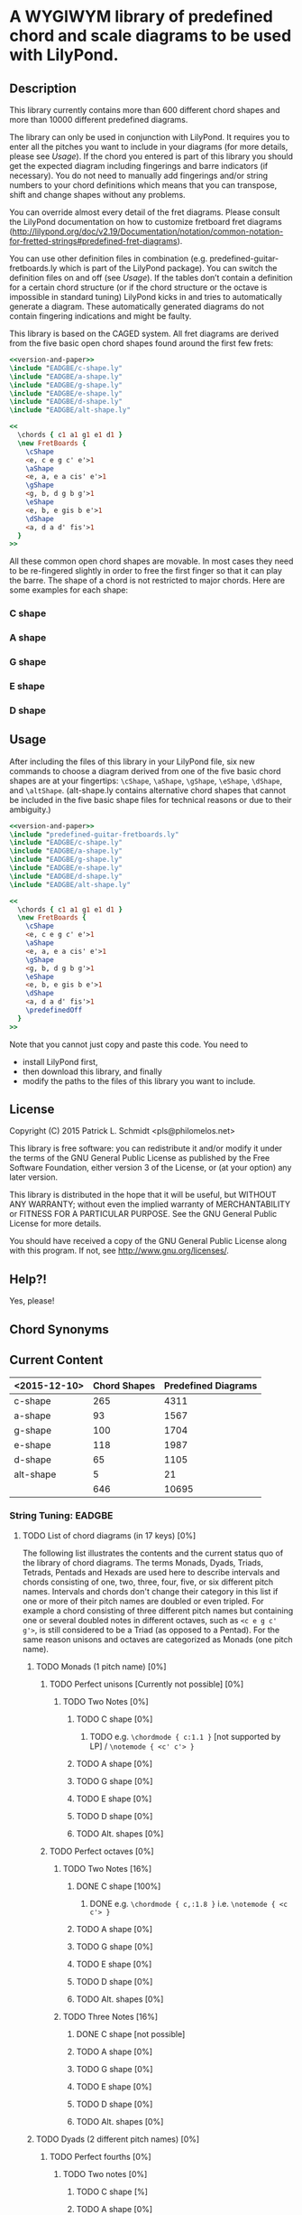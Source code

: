 * A WYGIWYM library of predefined chord and scale diagrams to be used with LilyPond.

** Description
This library currently contains more than 600 different chord shapes and more than 10000 different predefined diagrams.

The library can only be used in conjunction with LilyPond. It requires you to enter all the pitches you want to include in your diagrams (for more details, please see [[*Usage][Usage]]).  If the chord you entered is part of this library you should get the expected diagram including fingerings and barre indicators (if necessary).  You do not need to manually add fingerings and/or string numbers to your chord definitions which means that you can transpose, shift and change shapes without any problems.

You can override almost every detail of the fret diagrams. Please consult the LilyPond documentation on how to customize fretboard fret diagrams (http://lilypond.org/doc/v2.19/Documentation/notation/common-notation-for-fretted-strings#predefined-fret-diagrams).

You can use other definition files in combination (e.g. predefined-guitar-fretboards.ly which is part of the LilyPond package). You can switch the definition files on and off (see  [[*Usage][Usage]]).  If the tables don’t contain a definition for a certain chord structure (or if the chord structure or the octave is impossible in standard tuning) LilyPond kicks in and tries to automatically generate a diagram.  These automatically generated diagrams do not contain fingering indications and might be faulty.

This library is based on the CAGED system.  All fret diagrams are derived from the five basic open chord shapes found around the first few frets:

#+name: version-and-paper()
#+begin_src org :exports none
  \version "2.18.2"
%  #(set-global-staff-size 20)
  \paper{
    indent=0\mm
    line-width=120\mm
    oddFooterMarkup=##f
    oddHeaderMarkup=##f
    bookTitleMarkup=##f
    scoreTitleMarkup=##f
  }
#+end_src

#+ATTR_LaTeX: width=12cm
#+begin_src lilypond :file open-chord-shapes.eps :noweb yes
<<version-and-paper>>
\include "EADGBE/c-shape.ly"
\include "EADGBE/a-shape.ly"
\include "EADGBE/g-shape.ly"
\include "EADGBE/e-shape.ly"
\include "EADGBE/d-shape.ly"
\include "EADGBE/alt-shape.ly"

<<
  \chords { c1 a1 g1 e1 d1 }
  \new FretBoards {
    \cShape
    <e, c e g c' e'>1
    \aShape
    <e, a, e a cis' e'>1
    \gShape
    <g, b, d g b g'>1
    \eShape
    <e, b, e gis b e'>1
    \dShape
    <a, d a d' fis'>1
  }
>>
#+end_src

#+RESULTS:
[[file:open-chord-shapes.eps]]

All these common open chord shapes are movable.  In most cases they need to be re-fingered slightly in order to free the first finger so that it can play the barre.  The shape of a chord is not restricted to major chords. Here are some examples for each shape:

*** C shape
*** A shape
*** G shape
*** E shape
*** D shape

** Usage
After including the files of this library in your LilyPond file, six new commands to choose a diagram derived from one of the five basic chord shapes are at your fingertips: =\cShape=, =\aShape=, =\gShape=, =\eShape=, =\dShape=, and =\altShape=.  (alt-shape.ly contains alternative chord shapes that cannot be included in the five basic shape files for technical reasons or due to their ambiguity.)

#+ATTR_LaTeX: width=12cm
#+begin_src lilypond :file usage.eps :noweb yes
<<version-and-paper>>
\include "predefined-guitar-fretboards.ly"
\include "EADGBE/c-shape.ly"
\include "EADGBE/a-shape.ly"
\include "EADGBE/g-shape.ly"
\include "EADGBE/e-shape.ly"
\include "EADGBE/d-shape.ly"
\include "EADGBE/alt-shape.ly"

<<
  \chords { c1 a1 g1 e1 d1 }
  \new FretBoards {
    \cShape
    <e, c e g c' e'>1
    \aShape
    <e, a, e a cis' e'>1
    \gShape
    <g, b, d g b g'>1
    \eShape
    <e, b, e gis b e'>1
    \dShape
    <a, d a d' fis'>1
    \predefinedOff
  }
>>
#+end_src

Note that you cannot just copy and paste this code. You need to
+ install LilyPond first,
+ then download this library, and finally
+ modify the paths to the files of this library you want to include.

** License
Copyright (C) 2015  Patrick L. Schmidt <pls@philomelos.net>

This library is free software: you can redistribute it and/or modify
it under the terms of the GNU General Public License as published by
the Free Software Foundation, either version 3 of the License, or
(at your option) any later version.

This library is distributed in the hope that it will be useful,
but WITHOUT ANY WARRANTY; without even the implied warranty of
MERCHANTABILITY or FITNESS FOR A PARTICULAR PURPOSE.  See the
GNU General Public License for more details.

You should have received a copy of the GNU General Public License
along with this program.  If not, see <http://www.gnu.org/licenses/>.

** Help?!
Yes, please!

** Chord Synonyms
** Current Content

| <2015-12-10> | Chord Shapes | Predefined Diagrams |
|--------------+--------------+---------------------|
| c-shape      |          265 |                4311 |
| a-shape      |           93 |                1567 |
| g-shape      |          100 |                1704 |
| e-shape      |          118 |                1987 |
| d-shape      |           65 |                1105 |
| alt-shape    |            5 |                  21 |
|--------------+--------------+---------------------|
|              |          646 |               10695 |
#+TBLFM: @8$2=vsum(@2..7)::@8$3=vsum(@2..7)
*** String Tuning: EADGBE
**** TODO List of chord diagrams (in 17 keys)  [0%]
     The following list illustrates the contents and the current status quo of the library of chord diagrams.  The terms Monads, Dyads, Triads, Tetrads, Pentads and Hexads are used here to describe intervals and chords consisting of one, two, three, four, five, or six different pitch names.  Intervals and chords don't change their category in this list if one or more of their pitch names are doubled or even tripled.  For example a chord consisting of three different pitch names but containing one or several doubled notes in different octaves, such as =<c e g c' g'>=, is still considered to be a Triad (as opposed to a Pentad).  For the same reason unisons and octaves are categorized as Monads (one pitch name).
***** TODO Monads (1 pitch name) [0%]
****** TODO Perfect unisons [Currently not possible] [0%]
******* TODO Two Notes [0%]
******** TODO C shape [0%]
********* TODO e.g. =\chordmode { c:1.1 }= [not supported by LP] / =\notemode { <c' c'> }=
******** TODO A shape [0%]
******** TODO G shape [0%]
******** TODO E shape [0%]
******** TODO D shape [0%]
******** TODO Alt. shapes [0%]
****** TODO Perfect octaves [0%]
******* TODO Two Notes [16%]
******** DONE C shape [100%]
********* DONE e.g. =\chordmode { c,:1.8 }= i.e. =\notemode { <c c'> }=
******** TODO A shape [0%]
******** TODO G shape [0%]
******** TODO E shape [0%]
******** TODO D shape [0%]
******** TODO Alt. shapes [0%]
******* TODO Three Notes [16%]
******** DONE C shape [not possible]
******** TODO A shape [0%]
******** TODO G shape [0%]
******** TODO E shape [0%]
******** TODO D shape [0%]
******** TODO Alt. shapes [0%]
***** TODO Dyads (2 different pitch names) [0%]
****** TODO Perfect fourths [0%]
******* TODO Two notes [0%]
******** TODO C shape [%]
******** TODO A shape [0%]
******** TODO G shape [0%]
******** TODO E shape [0%]
******** TODO D shape [0%]
******** TODO Alt. shapes [0%]
******* TODO Three notes [0%]
******** TODO C shape [%]
******** TODO A shape [0%]
******** TODO G shape [0%]
******** TODO E shape [0%]
******** TODO D shape [0%]
******** TODO Alt. shapes [0%]
****** TODO Perfect fifths (Power chords / Fifth chords) [20%]
******* DONE Two notes [83%]
******** DONE C shape [50%]
********* DONE e.g. =\chordmode { c:1.5 }= / =\notemode { <c' g'> }=
********* TODO e.g. =\chordmode { c,:1.5 }= / =\notemode { <c g> }=
******** DONE A shape [0%]
******** DONE G shape [0%]
******** DONE E shape [0%]
******** DONE D shape [0%]
******** TODO Alt. shapes [0%]
******* TODO Three notes [83%]
******** DONE C shape [0%]
********* TODO e.g. =\chordmode { c,:1.5.8 }= / =\notemode { <c g c'> }=
******** DONE A shape [0%]
******** DONE G shape [0%]
******** DONE E shape [0%]
******** DONE D shape [0%]
******** TODO Alt. shapes [0%]
******* TODO Four notes [0%]
******** TODO C shape
********** TODO =\chordmode { c,:1.5.8.12 }= / =\notemode { <c g c' g'> }=
   Shape shifting not possible.
******** TODO A shape
******** TODO G shape
******** TODO E shape
******** TODO D shape
******** TODO Alt. shapes
******* TODO Five notes [0%]
******** TODO C shape
********** TODO e.g. =\chordmode { c,,:5.8.12.15.19 }= / =\notemode { <g, c g c' g'> }=
   Shape shifting not possible
******** TODO A shape
******** TODO G shape
******** TODO E shape
******** TODO D shape
******** TODO Alt. shapes
******* TODO Six notes [16%]
******** DONE C shape (not possible)
******** TODO A shape
******** TODO G shape
******** TODO E shape
******** TODO D shape
******** TODO Alt. shapes
***** TODO Triads (3 different pitch names) [7%]
****** TODO Major triads [0%]
******* TODO Root position [0%]
******** TODO Three notes [0%]
********* TODO 5th on top [16%]
********** DONE C shape [100%]
*********** DONE e.g. =\chordmode { c,:1.3.5 }= i.e. =\notemode { <c e g> }=
********** TODO A shape [0%]
********** TODO G shape [0%]
********** TODO E shape [0%]
********** TODO D shape [0%]
********** TODO Alt. shapes [0%]
********* TODO 3rd on top [16%]
********** DONE C shape [100%]
*********** DONE e.g. =\chordmode { c,:1.5.10 }= i.e. =\notemode { <c g e'> }=
********** TODO A shape [0%]
********** TODO G shape [0%]
********** TODO E shape [0%]
********** TODO D shape [0%]
********** TODO Alt. shapes [0%]
******** TODO Four notes [0%]
********* TODO 8th on top [16%]
********** DONE C shape [100%]
*********** DONE e.g. =\chordmode { c,:1.3.5.8 }= i.e. =\notemode { <c e g c'> }=
********** TODO A shape [0%]
********** TODO G shape [0%]
********** TODO E shape [0%]
********** TODO D shape [0%]
********** TODO Alt. shapes [0%]
********* TODO 3rd on top [16%]
********** DONE C shape [100%]
*********** DONE e.g. =\chordmode { c,:1.5.8.10 }= i.e. =\notemode { <c g c' e'> }=
********** TODO A shape [0%]
********** TODO G shape [0%]
********** TODO E shape [0%]
********** TODO D shape [0%]
********** TODO Alt. shapes [0%]
********* TODO 5th on top [0%]
*********** TODO e.g. =\chordmode { c,:1.3.5.12 }= i.e. =\notemode { <c e g g'> }=
********** TODO C shape [0%]
********** TODO A shape [0%]
********** TODO G shape [0%]
********** TODO E shape [0%]
********** TODO D shape [0%]
********** TODO Alt. shapes [0%]
******** TODO Five notes [0%]
********* TODO 3rd on top [16%]
********** DONE C shape [100%]
*********** DONE e.g. =\chordmode { c,:1.3.5.8.10 }= i.e. =\notemode { <c e g c' e'> }=
********** TODO A shape [0%]
********** TODO G shape [0%]
********** TODO E shape [0%]
********** TODO D shape [0%]
********** TODO Alt. shapes [0%]
********* TODO 5th on top [16%]
********** DONE C shape [100%]
*********** DONE =\chordmode { c,:1.3.5.8.12 }= i.e. =\notemode { <c e g c' g'> }=
   Shape shifting not possible.
********** TODO A shape [0%]
********** TODO G shape [0%]
********** TODO E shape [0%]
********** TODO D shape [0%]
********** TODO Alt. shapes [0%]
********* TODO 8th on top [16%]
********** DONE C shape [not possible]
********** TODO A shape [0%]
********** TODO G shape [0%]
********** TODO E shape [0%]
********** TODO D shape [0%]
********** TODO Alt. shapes [0%]
******** TODO Six notes [0%]
********* TODO 8th on top [16%]
********** DONE C shape [not possible]
********** TODO A shape [0%]
********** TODO G shape [0%]
********** TODO E shape [0%]
********** TODO D shape [0%]
********** TODO Alt. shapes [0%]
********* TODO 3rd on top [16%]
********** DONE C shape [not possible]
********** TODO A shape [0%]
********** TODO G shape [0%]
********** TODO E shape [0%]
********** TODO D shape [0%]
********** TODO Alt. shapes [0%]
********* TODO 5th on top [16%]
********** DONE C shape [not possible]
********** TODO A shape [0%]
********** TODO G shape [0%]
********** TODO E shape [0%]
********** TODO D shape [0%]
********** TODO Alt. shapes [0%]
******* TODO First inversion [0%]
******** TODO Three notes [0%]
********* TODO 1st on top [16%]
********** DONE C shape [100%]
*********** DONE =\chordmode { c,:3.5+.8^1 }= i.e. =\notemode { <e gis c'> }=
********** TODO A shape [0%]
********** TODO G shape [0%]
********** TODO E shape [0%]
********** TODO D shape [0%]
********** TODO Alt. shapes [0%]
********* TODO 5th on top [16%]
********** DONE C shape [100%]
*********** DONE e.g. =\chordmode { c,:3.8.12^1 }= i.e. =\notemode { <e c' g'> }=
*********** DONE e.g. =\chordmode { c,,:3.8.12^1 }= i.e. =\notemode { <e, c g> }=
********** TODO A shape [0%]
********** TODO G shape [0%]
********** TODO E shape [0%]
********** TODO D shape [0%]
********** TODO Alt. shapes [0%]
******** TODO Four notes [0%]
********* TODO 1st/8th on top [16%]
********** DONE C shape [not possible]
********** TODO A shape [0%]
********** TODO G shape [0%]
********** TODO E shape [0%]
********** TODO D shape [0%]
********** TODO Alt. shapes [0%]
********* TODO 3rd on top [16%]
********** DONE C shape [100%]
*********** DONE =\chordmode { c,:3.5.8.10^1 }= i.e. =\notemode { <e g c' e'> }=
********** TODO A shape [0%]
********** TODO G shape [0%]
********** TODO E shape [0%]
********** TODO D shape [0%]
********** TODO Alt. shapes [0%]
********* TODO 5th on top [16%]
********** DONE C shape [100%]
*********** DONE =\chordmode { c,:3.5.8.12^1 }= i.e. =\notemode { <e g c' g'> }=
*********** DONE =\chordmode { c,,:3.8.10.12^1 }= i.e. =\notemode { <e, c e g> }=
********** TODO A shape [0%]
********** TODO G shape [0%]
********** TODO E shape [0%]
********** TODO D shape [0%]
********** TODO Alt. shapes [0%]
******** TODO Five notes [0%]
********* TODO 1st/8th on top [16%]
********** DONE C shape [100%]
*********** DONE e.g. =\chordmode { c,,:3.8.10.12.15^1 }= i.e. =\notemode { <e c e g c'> }=
********** TODO A shape [0%]
********** TODO G shape [0%]
********** TODO E shape [0%]
********** TODO D shape [0%]
********** TODO Alt. shapes [0%]
********* TODO 3rd on top [16%]
********** DONE C shape [not possible]
********** TODO A shape [0%]
********** TODO G shape [0%]
********** TODO E shape [0%]
********** TODO D shape [0%]
********** TODO Alt. shapes [0%]
********* TODO 5th on top [16%]
********** DONE C shape [not possible]
********** TODO A shape [0%]
********** TODO G shape [0%]
********** TODO E shape [0%]
********** TODO D shape [0%]
********** TODO Alt. shapes [0%]
******** TODO Six notes [0%]
********* TODO 1st/8th on top [16%]
********** DONE C shape [not possible]
********** TODO A shape [0%]
********** TODO G shape [0%]
********** TODO E shape [0%]
********** TODO D shape [0%]
********** TODO Alt. shapes [0%]
********* TODO 3rd on top [16%]
********** DONE C shape [100%]
*********** DONE =\chordmode { c,,:3.8.10.12.15.17^1 }= i.e. =\notemode { <e, c e g c' e'> }=
   Shape shifting not possible.
********** TODO A shape [0%]
********** TODO G shape [0%]
********** TODO E shape [0%]
********** TODO D shape [0%]
********** TODO Alt. shapes [0%]
********* TODO 5th on top [16%]
********** DONE C shape [100%]
*********** DONE e.g. =\chordmode { c,,:3.8.10.12.15.19^1 }= i.e. =\notemode { <e, c e g c' g'> }=
   Shape shifting not possible.
********** TODO A shape [0%]
********** TODO G shape [0%]
********** TODO E shape [0%]
********** TODO D shape [0%]
********** TODO Alt. shapes [0%]
******* TODO Second inversion [0%]
******** TODO Three notes [0%]
********* TODO 1st/8th on top [16%]
********** DONE C shape [100%]
*********** DONE e.g. =\chordmode { c,,:5.10.15^1.3 }= i.e. =\notemode { <g e c'> }=
********** TODO A shape [0%]
********** TODO G shape [0%]
********** TODO E shape [0%]
********** TODO D shape [0%]
********** TODO Alt. shapes [0%]
********* TODO 3rd on top [16%]
********** DONE C shape [100%]
*********** DONE e.g. =\chordmode { c,:5.8.10^1.3 }= i.e. =\notemode { <g c' e'> }=
*********** DONE e.g. =\chordmode { c,,:5.8.10^1.3 }= i.e. =\notemode { <e, c g> }=
********** TODO A shape [0%]
********** TODO G shape [0%]
********** TODO E shape [0%]
********** TODO D shape [0%]
********** TODO Alt. shapes [0%]
******** TODO Four notes [0%]
********* TODO 1st/8th on top [16%]
********** DONE C shape [100%]
*********** DONE e.g. =\chordmode { c,,:5.10.12.15^1.3 }= i.e. =\notemode { <g, e g c'> }=
********** TODO A shape [0%]
********** TODO G shape [0%]
********** TODO E shape [0%]
********** TODO D shape [0%]
********** TODO Alt. shapes [0%]
********* TODO 3rd on top [16%]
********** DONE C shape [100%]
*********** DONE e.g. =\chordmode { c,,:5.12.15.17^1.3 }= i.e. =\notemode { <g, g c' e'> }=
********** TODO A shape [0%]
********** TODO G shape [0%]
********** TODO E shape [0%]
********** TODO D shape [0%]
********** TODO Alt. shapes [0%]
********* TODO 5th on top [0%]
********** TODO C shape [100%]
*********** DONE e.g. =\chordmode { c,,:5.8.10.12^1.3 }= i.e. =\notemode { <g, c e g> }=
********** TODO A shape [0%]
********** TODO G shape [0%]
********** TODO E shape [0%]
********** TODO D shape [0%]
********** TODO Alt. shapes [0%]
******** TODO Five notes [33%]
********* DONE 1st/8th on top [16%]
********** DONE C shape [100%]
*********** DONE =\chordmode { c,,:5.8.10.12.15^1.3 }= i.e. =\notemode { <g, c e g c'> }=
   Shape shifting not possible.
********** TODO A shape [0%]
********** TODO G shape [0%]
********** TODO E shape [0%]
********** TODO D shape [0%]
********** TODO Alt. shapes [0%]
********* TODO 3rd on top [0%]
********** TODO C shape [0%]
   <g, e g c' e'>
   Shape shifting not possible.
********** TODO A shape [0%]
********** TODO G shape [0%]
********** TODO E shape [0%]
********** TODO D shape [0%]
********** TODO Alt. shapes [0%]
********* TODO 5th on top [0%]
********** TODO C shape [0%]
   <g, e g c' g'>
   Shape shifting not possible.
********** TODO A shape [0%]
********** TODO G shape [0%]
********** TODO E shape [0%]
********** TODO D shape [0%]
********** TODO Alt. shapes [0%]
******** TODO Six notes [0%]
********* TODO 1st/8th on top [16%]
********** DONE C shape [not possible]
********** TODO A shape [0%]
********** TODO G shape [0%]
********** TODO E shape [0%]
********** TODO D shape [0%]
********** TODO Alt. shapes [0%]
********* TODO 3rd on top [16%]
********** DONE C shape [100%]
*********** DONE =\chordmode { c,,:5.8.10.12.15.17^1.3 }= i.e. =\notemode { <g, c e g c' e'> }=
   Shape shifting not possi
   Shape shifting not possible.
********** TODO A shape [0%]
********** TODO G shape [0%]
********** TODO E shape [0%]
********** TODO D shape [0%]
********** TODO Alt. shapes [0%]
********* TODO 5th on top [16%]
********** DONE C shape [100%]
*********** DONE =\chordmode { c,,:5.8.10.12.15.19^1.3 }= i.e. =\notemode { <g, c e g c' g'> }=
   Shape shifting not possible.
********** TODO A shape [0%]
********** TODO G shape [0%]
********** TODO E shape [0%]
********** TODO D shape [0%]
********** TODO Alt. shapes [0%]
****** TODO Augmented triads [0%]
******* TODO Root position [0%]
******** TODO Three notes [0%]
********* TODO 5th on top [16%]
********** DONE C shape [100%]
*********** DONE e.g. =\chordmode { c,:1.3.5+ }= i.e. =\notemode { <c e gis> }=
********** TODO A shape [0%]
********** TODO G shape [0%]
********** TODO E shape [0%]
********** TODO D shape [0%]
********** TODO Alt. shapes [0%]
********* TODO 3rd on top [16%]
********** DONE C shape [100%]
*********** DONE e.g. =\chordmode { c,:1.5+.10 }= i.e. =\notemode { <c gis e'> }=
********** TODO A shape [0%]
********** TODO G shape [0%]
********** TODO E shape [0%]
********** TODO D shape [0%]
********** TODO Alt. shapes [0%]
******** TODO Four notes [0%]
********* TODO 8th on top [16%]
********** DONE C shape [100%]
*********** DONE e.g. =\chordmode { c,:1.3.5+.8 }= i.e. =\notemode { <c e gis c'> }=
********** TODO A shape [0%]
********** TODO G shape [0%]
********** TODO E shape [0%]
********** TODO D shape [0%]
********** TODO Alt. shapes [0%]
********* TODO 3rd on top [16%]
********** DONE C shape [100%]
*********** DONE e.g. =\chordmode { c,:1.5+.10 }= i.e. =\notemode { <c gis e'> }=
   Shape shifting not possible.
********** TODO A shape [0%]
********** TODO G shape [0%]
********** TODO E shape [0%]
********** TODO D shape [0%]
********** TODO Alt. shapes [0%]
********* TODO 5th on top [16%]
********** DONE C shape [not possible]
********** TODO A shape [0%]
********** TODO G shape [0%]
********** TODO E shape [0%]
********** TODO D shape [0%]
********** TODO Alt. shapes [0%]
******** TODO Five notes [0%]
********* TODO 3rd on top [0%]
********** TODO C shape [100%]
*********** DONE e.g. =\chordmode { c,:1.3.5+.8.10 }= i.e. =\notemode { <c e gis c' e'> }=
   Shape shifting not possible
********** TODO A shape [0%]
********** TODO G shape [0%]
********** TODO E shape [0%]
********** TODO D shape [0%]
********** TODO Alt. shapes [0%]
********* TODO 5th on top [16%]
********** DONE C shape [100%]
*********** DONE e.g. =\chordmode { c,:1.3.5+.8.12+ }= i.e. =\notemode { <c e gis c' gis'> }=
********** TODO A shape [0%]
********** TODO G shape [0%]
********** TODO E shape [0%]
********** TODO D shape [0%]
********** TODO Alt. shapes [0%]
********* TODO 8th on top [16%]
********** DONE C shape [not possible]
********** TODO A shape [0%]
********** TODO G shape [0%]
********** TODO E shape [0%]
********** TODO D shape [0%]
********** TODO Alt. shapes [0%]
******** TODO Six notes [0%]
********* TODO 8th on top [16%]
********** DONE C shape [not possible]
********** TODO A shape [0%]
********** TODO G shape [0%]
********** TODO E shape [0%]
********** TODO D shape [0%]
********** TODO Alt. shapes [0%]
********* TODO 3rd on top [16%]
********** DONE C shape [not possible]
********** TODO A shape [0%]
********** TODO G shape [0%]
********** TODO E shape [0%]
********** TODO D shape [0%]
********** TODO Alt. shapes [0%]
********* TODO 5th on top [16%]
********** DONE C shape [not possible]
********** TODO A shape [0%]
********** TODO G shape [0%]
********** TODO E shape [0%]
********** TODO D shape [0%]
********** TODO Alt. shapes [0%]
******* TODO First inversion [0%]
******** TODO Three notes [0%]
********* TODO 1st on top [16%]
********** DONE C shape [100%]
*********** DONE e.g. =\chordmode { c,:3.5+.8^1 }= i.e. =\notemode { <e gis c'> }=
********** TODO A shape [0%]
********** TODO G shape [0%]
********** TODO E shape [0%]
********** TODO D shape [0%]
********** TODO Alt. shapes [0%]
********* TODO 5th on top [16%]
********** DONE C shape [100%]
*********** DONE =\chordmode { c,:3.8.12+^1 }= i.e. =\notemode { <e c' gis'> }=
********** TODO A shape [0%]
********** TODO G shape [0%]
********** TODO E shape [0%]
********** TODO D shape [0%]
********** TODO Alt. shapes [0%]
******** TODO Four notes [0%]
********* TODO root on top [16%]
********** DONE C shape [100%]
*********** DONE e.g. =\chordmode { c,,:3.10.12+.15^1 }= i.e. =\notemode { <e, e gis c'> }=
********** TODO A shape [0%]
********** TODO G shape [0%]
********** TODO E shape [0%]
********** TODO D shape [0%]
********** TODO Alt. shapes [0%]
********* TODO 3rd on top [16%]
********** DONE C shape [100%]
*********** DONE e.g. =\chordmode { c,:3.5+.8.10^1 }= i.e. =\notemode { <e gis c' e'> }=
********** TODO A shape [0%]
********** TODO G shape [0%]
********** TODO E shape [0%]
********** TODO D shape [0%]
********** TODO Alt. shapes [0%]
********* TODO 5th on top [16%]
********** DONE C shape [100%]
*********** DONE e.g. =\chordmode { c,:3.5+.8.12+^1 }= i.e. =\notemode { <e gis c' gis'> }=
*********** DONE e.g. =\chordmode { c,,:3.8.10.12+^1 }= i.e. =\notemode { <e, c e gis> }=
********** TODO A shape [0%]
********** TODO G shape [0%]
********** TODO E shape [0%]
********** TODO D shape [0%]
********** TODO Alt. shapes [0%]
********** TODO A shape [0%]
********** TODO G shape [0%]
********** TODO E shape [0%]
********** TODO D shape [0%]
********** TODO Alt. shapes [0%]
******** TODO Five notes [0%]
********* TODO root on top [16%]
********** DONE C shape [0%]
*********** DONE =\chordmode { c,,:3.8.10.12+.15^1 }= i.e. =\notemode { <e, c e gis c'> }=
   Shape shifting not possible
********** TODO A shape [0%]
********** TODO G shape [0%]
********** TODO E shape [0%]
********** TODO D shape [0%]
********** TODO Alt. shapes [0%]
********* TODO 3rd on top [16%]
********** DONE C shape [100%]
*********** DONE e.g. =\chordmode { c,,:3.8.10.12+.17^1 }= i.e. =\notemode { <e, c e gis e'> }=
********** TODO A shape [0%]
********** TODO G shape [0%]
********** TODO E shape [0%]
********** TODO D shape [0%]
********** TODO Alt. shapes [0%]
********* TODO 5th on top [16%]
********** DONE C shape [0%]
*********** DONE =\chordmode { c,,:3.8.10.12+.19^1 }= i.e. =\notemode { <e, c e gis gis'> }=
   Shape shifting not possible
********** TODO A shape [0%]
********** TODO G shape [0%]
********** TODO E shape [0%]
********** TODO D shape [0%]
********** TODO Alt. shapes [0%]
********* TODO 8th on top [16%]
********** DONE C shape [not possible]
********** TODO A shape [0%]
********** TODO G shape [0%]
********** TODO E shape [0%]
********** TODO D shape [0%]
********** TODO Alt. shapes [0%]
******** TODO Six notes [0%]
********* TODO root on top [16%]
********** DONE C shape [not possible]
********** TODO A shape [0%]
********** TODO G shape [0%]
********** TODO E shape [0%]
********** TODO D shape [0%]
********** TODO Alt. shapes [0%]
********* TODO 3rd on top [0%]
********** TODO C shape [0%]
*********** DONE =\chordmode { c,:3.8.10.12+.15.17^1 }= i.e. =\notemode { <e c e gis c' e'> }=
   Shape shifting not possible.
********** TODO A shape [0%]
********** TODO G shape [0%]
********** TODO E shape [0%]
********** TODO D shape [0%]
********** TODO Alt. shapes [0%]
********* TODO 5th on top [0%]
********** TODO C shape [0%]
*********** DONE =\chordmode { c,:3.8.10.12+.15.19.^1 }= i.e. =\notemode { <e c e gis c' gis'> }=
   Shape shifting not possible.
********** TODO A shape [0%]
********** TODO G shape [0%]
********** TODO E shape [0%]
********** TODO D shape [0%]
********** TODO Alt. shapes [0%]
******* TODO Second inversion [0%]
******** TODO Three notes [0%]
********* TODO root on top [16%]
********** DONE C shape [0%]
*********** DONE e.g. =\chordmode { c,,:5+.10.15^1.3 }= i.e. =\notemode { <gis, e c'> }=
********** TODO A shape [0%]
********** TODO G shape [0%]
********** TODO E shape [0%]
********** TODO D shape [0%]
********** TODO Alt. shapes [0%]
********* TODO 3rd on top [16%]
********** DONE C shape [100%]
*********** DONE e.g. =\chordmode { c,:5+.8.10^1.3 }= i.e. =\notemode { <gis c' e'> }=
*********** DONE e.g. =\chordmode { c,,:5+.8.10^1.3 }= i.e. =\notemode { <gis, c e> }=
********** TODO A shape [0%]
********** TODO G shape [0%]
********** TODO E shape [0%]
********** TODO D shape [0%]
********** TODO Alt. shapes [0%]
******** TODO Four notes [0%]
********* TODO root on top [16%]
********** DONE C shape [0%]
*********** DONE e.g. =\chordmode { c,,:5+.10.12+.15^1.3 }= i.e. =\notemode { <gis, e gis c'> }=
********** TODO A shape [0%]
********** TODO G shape [0%]
********** TODO E shape [0%]
********** TODO D shape [0%]
********** TODO Alt. shapes [0%]
********* TODO 3rd on top [0%]
********** TODO C shape [0%]
*********** TODO =\chordmode { c,,:5+.8.15.17^1.3 }= i.e. =\notemode { <gis, c c' e'> }=
   Shape shifting not possible
*********** TODO =\chordmode { c,,:5+.10.15.17^1.3 }= i.e. =\notemode { <gis, e c' e'> }=
   Shape shifting not possible
********** TODO A shape [0%]
********** TODO G shape [0%]
********** TODO E shape [0%]
********** TODO D shape [0%]
********** TODO Alt. shapes [0%]
********* TODO 5th on top [16%]
********** DONE C shape [100%]
*********** DONE =\chordmode { c,,:5+.8.10.12+^1.3 }= i.e. =\notemode { <gis, c e gis> }=
********** TODO A shape [0%]
********** TODO G shape [0%]
********** TODO E shape [0%]
********** TODO D shape [0%]
********** TODO Alt. shapes [0%]
******** TODO Five notes [0%]
********* TODO root on top [16%]
********** DONE C shape [100%]
*********** DONE e.g. =\chordmode { c,,:5+.8.10.12+15^1.3 }= i.e. =\notemode { <gis, c e gis c'> }=
********** TODO A shape [0%]
********** TODO G shape [0%]
********** TODO E shape [0%]
********** TODO D shape [0%]
********** TODO Alt. shapes [0%]
********* TODO 3rd on top [0%]
********** TODO C shape [0%]
*********** TODO e.g. =\chordmode { c,,:5+.8.10.15.17^1.3 }= i.e. =\notemode { <gis, c e c' e'> }=
   Shape shifting not possible.
********** TODO A shape [0%]
********** TODO G shape [0%]
********** TODO E shape [0%]
********** TODO D shape [0%]
********** TODO Alt. shapes [0%]
********* TODO 5th on top [16%]
********** DONE C shape [not possible]
********** TODO A shape [0%]
********** TODO G shape [0%]
********** TODO E shape [0%]
********** TODO D shape [0%]
********** TODO Alt. shapes [0%]
******** TODO Six notes [0%]
********* TODO root on top [16%]
********** DONE C shape [not possible]
********** TODO A shape [0%]
********** TODO G shape [0%]
********** TODO E shape [0%]
********** TODO D shape [0%]
********** TODO Alt. shapes [0%]
********* TODO 3rd on top [16%]
********** DONE C shape [not possible]
********** TODO A shape [0%]
********** TODO G shape [0%]
********** TODO E shape [0%]
********** TODO D shape [0%]
********** TODO Alt. shapes [0%]
********* TODO 5th on top [16%]
********** DONE C shape [not possible]
********** TODO A shape [0%]
********** TODO G shape [0%]
********** TODO E shape [0%]
********** TODO D shape [0%]
********** TODO Alt. shapes [0%]
****** TODO Minor triads [0%]
******* TODO Root position [0%]
******** TODO Three notes [0%]
********* TODO 5th on top [16%]
********** DONE C shape [0%]
*********** DONE e.g. =\chordmode { c,:1.3-.5 }= i.e. =\notemode { <c es g> }=
********** TODO A shape [0%]
********** TODO G shape [0%]
********** TODO E shape [0%]
********** TODO D shape [0%]
********** TODO Alt. shapes [0%]
********* TODO 3rd on top [16%]
********** DONE C shape [0%]
*********** DONE e.g. =\chordmode { c,:1.5.10- }= i.e. =\notemode { <c g es'> }=
********** TODO A shape [0%]
********** TODO G shape [0%]
********** TODO E shape [0%]
********** TODO D shape [0%]
********** TODO Alt. shapes [0%]
******** TODO Four notes [0%]
********* TODO 8th on top [16%]
********** DONE C shape [0%]
*********** DONE e.g. =\chordmode { c,:1.3-.5.8 }= i.e. =\notemode { <c es g c'> }=
********** TODO A shape [0%]
********** TODO G shape [0%]
********** TODO E shape [0%]
********** TODO D shape [0%]
********** TODO Alt. shapes [0%]
********* TODO 3rd on top [16%]
********** DONE C shape [0%]
*********** DONE e.g. =\chordmode { c,:1.3-.5.10- }= i.e. =\notemode { <c es g es'> }=
********** TODO A shape [0%]
********** TODO G shape [0%]
********** TODO E shape [0%]
********** TODO D shape [0%]
********** TODO Alt. shapes [0%]
********* TODO 5th on top [16%]
********** DONE C shape [0%]
*********** DONE e.g. =\chordmode { c,:1.3-.5.12 }= i.e. =\notemode { <c es g g'> }=
********** TODO A shape [0%]
********** TODO G shape [0%]
********** TODO E shape [0%]
********** TODO D shape [0%]
********** TODO Alt. shapes [0%]
******** TODO Five notes [0%]
********* TODO 8th on top [16%]
********** DONE C shape [not possible]
********** TODO A shape [0%]
********** TODO G shape [0%]
********** TODO E shape [0%]
********** TODO D shape [0%]
********** TODO Alt. shapes [0%]
********* TODO 3rd on top [16%]
********** DONE C shape [not possible]
********** TODO A shape [0%]
********** TODO G shape [0%]
********** TODO E shape [0%]
********** TODO D shape [0%]
********** TODO Alt. shapes [0%]
********* TODO 5th on top [16%]
********** DONE C shape [0%]
*********** DONE =\chordmode { c,:1.3-.5.8.12 }= i.e. =\notemode { <c es g c' g'> }=
   Shape shifting not possible.
********** TODO A shape [0%]
********** TODO G shape [0%]
********** TODO E shape [0%]
********** TODO D shape [0%]
********** TODO Alt. shapes [0%]
******** TODO Six notes [0%]
********* TODO 8th on top [16%]
********** DONE C shape [not possible]
********** TODO A shape [0%]
********** TODO G shape [0%]
********** TODO E shape [0%]
********** TODO D shape [0%]
********** TODO Alt. shapes [0%]
********* TODO 3rd on top [16%]
********** DONE C shape [not possible]
********** TODO A shape [0%]
********** TODO G shape [0%]
********** TODO E shape [0%]
********** TODO D shape [0%]
********** TODO Alt. shapes [0%]
********* TODO 5th on top [16%]
********** DONE C shape [not possible]
********** TODO A shape [0%]
********** TODO G shape [0%]
********** TODO E shape [0%]
********** TODO D shape [0%]
********** TODO Alt. shapes [0%]
******* TODO First inversion [0%]
******** TODO Three notes [0%]
********* TODO root on top [16%]
********** DONE C shape [%]
*********** DONE e.g. =\chordmode { c,:3-.5.8^1 }= i.e. =\notemode { <es g c'> }=
********** TODO A shape [%]
********** TODO G shape [%]
********** TODO E shape [%]
********** TODO D shape [%]
********** TODO Alt. shapes [%]
********* TODO 5th on top [16%]
********** DONE C shape [%]
*********** DONE e.g. =\chordmode { c,:3-.8.12^1 }= i.e. =\notemode { <es c' g'> }=
********** TODO A shape [%]
********** TODO G shape [%]
********** TODO E shape [%]
********** TODO D shape [%]
********** TODO Alt. shapes [%]
******** TODO Four notes [0%]
********* TODO root on top [16%]
********** DONE C shape [not possible]
********** TODO A shape [%]
********** TODO G shape [%]
********** TODO E shape [%]
********** TODO D shape [%]
********** TODO Alt. shapes [%]
********* TODO 3rd on top [16%]
********** DONE C shape [not possible]
********** TODO A shape [%]
********** TODO G shape [%]
********** TODO E shape [%]
********** TODO D shape [%]
********** TODO Alt. shapes [%]
********* TODO 5th on top [16%]
********** DONE C shape [%]
*********** DONE e.g. =\chordmode { c,:3-.5.8.12^1 }= i.e. =\notemode { <es g c' g'> }=
********** TODO A shape [%]
********** TODO G shape [%]
********** TODO E shape [%]
********** TODO D shape [%]
********** TODO Alt. shapes [%]
******** TODO Five notes [0%]
********* TODO root on top [16%]
********** DONE C shape [not possible]
********** TODO A shape [%]
********** TODO G shape [%]
********** TODO E shape [%]
********** TODO D shape [%]
********** TODO Alt. shapes [%]
********* TODO 3rd on top [16%]
********** DONE C shape [not possible]
********** TODO A shape [%]
********** TODO G shape [%]
********** TODO E shape [%]
********** TODO D shape [%]
********** TODO Alt. shapes [%]
********* TODO 5th on top [16%]
********** DONE C shape [not possible]
********** TODO A shape [%]
********** TODO G shape [%]
********** TODO E shape [%]
********** TODO D shape [%]
********** TODO Alt. shapes [%]
******** TODO Six notes [0%]
********* TODO root on top [16%]
********** DONE C shape [not possible]
********** TODO A shape [%]
********** TODO G shape [%]
********** TODO E shape [%]
********** TODO D shape [%]
********** TODO Alt. shapes [%]
********* TODO 3rd on top [16%]
********** DONE C shape [not possible]
********** TODO A shape [%]
********** TODO G shape [%]
********** TODO E shape [%]
********** TODO D shape [%]
********** TODO Alt. shapes [%]
********* TODO 5th on top [16%]
********** DONE C shape [not possible]
********** TODO A shape [%]
********** TODO G shape [%]
********** TODO E shape [%]
********** TODO D shape [%]
********** TODO Alt. shapes [%]
******* TODO Second inversion [0%]
******** TODO Three notes [0%]
********* TODO 3rd on top [16%]
********** DONE C shape [%]
*********** DONE e.g. =\chordmode { c,,:5.8.10-^1.3 }= i.e. =\notemode { <g, c es> }=
********** TODO A shape [%]
********** TODO G shape [%]
********** TODO E shape [%]
********** TODO D shape [%]
********** TODO Alt. shapes [%]
********* TODO root on top [16%]
********** DONE C shape [%]
*********** DONE e.g. =\chordmode { c,,:5.10-.15^1.3 }= i.e. =\notemode { <g, es c'> }=
********** TODO A shape [%]
********** TODO G shape [%]
********** TODO E shape [%]
********** TODO D shape [%]
********** TODO Alt. shapes [%]
******** TODO Four notes [0%]
********* TODO root on top [16%]
********** DONE C shape [%]
*********** DONE e.g. =\chordmode { c,,:5.8.10-.15^1.3 }= i.e. =\notemode { <g, c es c'> }=
********** TODO A shape [%]
********** TODO G shape [%]
********** TODO E shape [%]
********** TODO D shape [%]
********** TODO Alt. shapes [%]
********* TODO 3rd on top [16%]
********** DONE C shape [%]
*********** DONE e.g. =\chordmode { c,,:5.8.12.17-^1.3 }= i.e. =\notemode { <g, c g es'> }=
*********** DONE e.g. =\chordmode { c,,:5.8.10-.17-^1.3 }= i.e. =\notemode { <g, c es es'> }=
********** TODO A shape [%]
********** TODO G shape [%]
********** TODO E shape [%]
********** TODO D shape [%]
********** TODO Alt. shapes [%]
********* TODO 5th on top [16%]
********** DONE C shape [%]
*********** DONE e.g. =\chordmode { c,:5.8.10-.12^1.3 }= i.e. =\notemode { <g, c es g> }=
********** TODO A shape [%]
********** TODO G shape [%]
********** TODO E shape [%]
********** TODO D shape [%]
********** TODO Alt. shapes [%]
******** TODO Five notes [0%]
********* TODO root on top [16%]
********** DONE C shape [%]
*********** DONE =\chordmode { c,,:5.8.10-.12.15^1.3 }= i.e. =\notemode { <g, c es g c'> }=
   Hardly possible.
   Shape shifting not possible.
********** TODO A shape [%]
********** TODO G shape [%]
********** TODO E shape [%]
********** TODO D shape [%]
********** TODO Alt. shapes [%]
********* TODO 3rd on top [16%]
********** DONE C shape [%]
*********** DONE =\chordmode { c,,:5.8.10-.12.17-^1.3 }= i.e. =\notemode { <g, c es g es'> }=
   Shape shifting not possible.
********** TODO A shape [%]
********** TODO G shape [%]
********** TODO E shape [%]
********** TODO D shape [%]
********** TODO Alt. shapes [%]
********* TODO 5th on top [16%]
********** DONE C shape [%]
*********** DONE =\chordmode { c,,:5.8.10-.12.19^1.3 }= i.e. =\notemode { <g, c es g g'> }=
********** TODO A shape [%]
********** TODO G shape [%]
********** TODO E shape [%]
********** TODO D shape [%]
********** TODO Alt. shapes [%]
******** TODO Six notes [0%]
********* TODO root on top [16%]
********** DONE C shape [not possible]
********** TODO A shape [%]
********** TODO G shape [%]
********** TODO E shape [%]
********** TODO D shape [%]
********** TODO Alt. shapes [%]
********* TODO 3rd on top [16%]
********** DONE C shape [not possible]
********** TODO A shape [%]
********** TODO G shape [%]
********** TODO E shape [%]
********** TODO D shape [%]
********** TODO Alt. shapes [%]
********* TODO 5th on top [16%]
********** DONE C shape [not possible]
********** TODO A shape [%]
********** TODO G shape [%]
********** TODO E shape [%]
********** TODO D shape [%]
********** TODO Alt. shapes [%]
****** TODO Diminished triads [0%]
******* TODO Root position [0%]
******** TODO Three notes [0%]
********* TODO 5th on top [16%]
********** DONE C shape [0%]
*********** DONE e.g. =\chordmode { c:1.3-.5- }= i.e. =\notemode { <c' es' ges'> }=
********** TODO A shape [0%]
********** TODO G shape [0%]
********** TODO E shape [0%]
********** TODO D shape [0%]
********** TODO Alt. shapes [0%]
********* TODO 3rd on top [16%]
********** DONE C shape [0%]
*********** DONE e.g. =\chordmode { c:1.5-.10- }= i.e. =\notemode { <c' ges' es''> }=
********** TODO A shape [0%]
********** TODO G shape [0%]
********** TODO E shape [0%]
********** TODO D shape [0%]
********** TODO Alt. shapes [0%]
******** TODO Four notes [0%]
********* TODO 8th on top [16%]
********** DONE C shape [0%]
*********** DONE e.g. =\chordmode { c:1.3-.5-.8 }= i.e. =\notemode { <c' es' ges' c''> }=
********** TODO A shape [0%]
********** TODO G shape [0%]
********** TODO E shape [0%]
********** TODO D shape [0%]
********** TODO Alt. shapes [0%]
********* TODO 3rd on top [16%]
********** DONE C shape [0%]
*********** DONE e.g. =\chordmode { c:1.3-.5-.10- }= i.e. =\notemode { <c' es' ges' es''> }=
********** TODO A shape [0%]
********** TODO G shape [0%]
********** TODO E shape [0%]
********** TODO D shape [0%]
********** TODO Alt. shapes [0%]
********* TODO 5th on top [16%]
********** DONE C shape [0%]
*********** DONE e.g. =\chordmode { c:1.3-.5-.12- }= i.e. =\notemode { <c' es' ges' ges''> }=
********** TODO A shape [0%]
********** TODO G shape [0%]
********** TODO E shape [0%]
********** TODO D shape [0%]
********** TODO Alt. shapes [0%]
******** TODO Five notes [0%]
********* TODO 8th on top [16%]
********** DONE C shape [not possible]
********** TODO A shape [0%]
********** TODO G shape [0%]
********** TODO E shape [0%]
********** TODO D shape [0%]
********** TODO Alt. shapes [0%]
********* TODO 3rd on top [16%]
********** DONE C shape [not possible]
********** TODO A shape [0%]
********** TODO G shape [0%]
********** TODO E shape [0%]
********** TODO D shape [0%]
********** TODO Alt. shapes [0%]
********* TODO 5th on top [16%]
********** DONE C shape [not possible]
********** TODO A shape [0%]
********** TODO G shape [0%]
********** TODO E shape [0%]
********** TODO D shape [0%]
********** TODO Alt. shapes [0%]
******** TODO Six notes [0%]
********* TODO 8th on top [16%]
********** DONE C shape [not possible]
********** TODO A shape [0%]
********** TODO G shape [0%]
********** TODO E shape [0%]
********** TODO D shape [0%]
********** TODO Alt. shapes [0%]
********* TODO 3rd on top [16%]
********** DONE C shape [not possible]
********** TODO A shape [0%]
********** TODO G shape [0%]
********** TODO E shape [0%]
********** TODO D shape [0%]
********** TODO Alt. shapes [0%]
********* TODO 5th on top [16%]
********** DONE C shape [not possible]
********** TODO A shape [0%]
********** TODO G shape [0%]
********** TODO E shape [0%]
********** TODO D shape [0%]
********** TODO Alt. shapes [0%]
******* TODO First inversion [0%]
******** TODO Three notes [0%]
********* TODO 8th on top [16%]
********** DONE C shape [0%]
*********** DONE e.g. =\chordmode { c:3-.5-.8^1 }= i.e. =\notemode { <es' ges' c''> }=
   d-shape?
********** TODO A shape [0%]
********** TODO G shape [0%]
********** TODO E shape [0%]
********** TODO D shape [0%]
********** TODO Alt. shapes [0%]
********* TODO 5th on top [16%]
********** DONE C shape [0%]
*********** DONE e.g. =\chordmode { c,:3-.8.12-^1 }= i.e. =\notemode { <es c' ges'> }=
********** TODO A shape [0%]
********** TODO G shape [0%]
********** TODO E shape [0%]
********** TODO D shape [0%]
********** TODO Alt. shapes [0%]
******** TODO Four notes [0%]
********* TODO 8th on top [16%]
********** DONE C shape [not possible]
********** TODO A shape [0%]
********** TODO G shape [0%]
********** TODO E shape [0%]
********** TODO D shape [0%]
********** TODO Alt. shapes [0%]
********* TODO 3rd on top [16%]
********** DONE C shape [0%]
*********** DONE e.g. =\chordmode { c,:3-.5-.8.10-^1 }= i.e. =\notemode { <es ges c' es'> }=
********** TODO A shape [0%]
********** TODO G shape [0%]
********** TODO E shape [0%]
********** TODO D shape [0%]
********** TODO Alt. shapes [0%]
********* TODO 5th on top [16%]
********** DONE C shape [not possible]
********** TODO A shape [0%]
********** TODO G shape [0%]
********** TODO E shape [0%]
********** TODO D shape [0%]
********** TODO Alt. shapes [0%]
******** TODO Five notes [0%]
********* TODO 8th on top [16%]
********** DONE C shape [not possible]
********** TODO A shape [0%]
********** TODO G shape [0%]
********** TODO E shape [0%]
********** TODO D shape [0%]
********** TODO Alt. shapes [0%]
********* TODO 3rd on top [16%]
********** DONE C shape [not possible]
********** TODO A shape [0%]
********** TODO G shape [0%]
********** TODO E shape [0%]
********** TODO D shape [0%]
********** TODO Alt. shapes [0%]
********* TODO 5th on top [0%]
********** TODO C shape [not possible]
********** TODO A shape [0%]
********** TODO G shape [0%]
********** TODO E shape [0%]
********** TODO D shape [0%]
********** TODO Alt. shapes [0%]
******** TODO Six notes [0%]
********* TODO 8th on top [16%]
********** DONE C shape [not possible]
********** TODO A shape [0%]
********** TODO G shape [0%]
********** TODO E shape [0%]
********** TODO D shape [0%]
********** TODO Alt. shapes [0%]
********* TODO 3rd on top [16%]
********** DONE C shape [not possible]
********** TODO A shape [0%]
********** TODO G shape [0%]
********** TODO E shape [0%]
********** TODO D shape [0%]
********** TODO Alt. shapes [0%]
********* TODO 5th on top [16%]
********** DONE C shape [not possible]
********** TODO A shape [0%]
********** TODO G shape [0%]
********** TODO E shape [0%]
********** TODO D shape [0%]
********** TODO Alt. shapes [0%]
******* TODO Second inversion [0%]
******** TODO Three notes [0%]
********* TODO 3rd on top [16%]
********** DONE C shape [0%]
*********** DONE e.g. =\chordmode { c,:5-.8.10-^1.3 }= i.e. =\notemode { <ges, c es> }=
********** TODO A shape [0%]
********** TODO G shape [0%]
********** TODO E shape [0%]
********** TODO D shape [0%]
********** TODO Alt. shapes [0%]
********* TODO Root on top [16%]
********** DONE C shape [0%]
*********** DONE e.g. =\chordmode { c,:5-.10-.15^1.3 }= i.e. =\notemode { <ges, es c'> }=
********** TODO A shape [0%]
********** TODO G shape [0%]
********** TODO E shape [0%]
********** TODO D shape [0%]
********** TODO Alt. shapes [0%]
******** TODO Four notes [0%]
********* TODO 8th on top [16%]
********** DONE C shape [0%]
*********** DONE e.g. =\chordmode { c,:5-.8.10-.15^1.3 }= i.e. =\notemode { <ges, c es c'> }=
********** TODO A shape [0%]
********** TODO G shape [0%]
********** TODO E shape [0%]
********** TODO D shape [0%]
********** TODO Alt. shapes [0%]
********* TODO 3rd on top [16%]
********** DONE C shape [0%]
*********** DONE e.g. =\chordmode { c,:5-.8.10-.17-^1.3 }= i.e. =\notemode { <ges, c es es'> }=
********** TODO A shape [0%]
********** TODO G shape [0%]
********** TODO E shape [0%]
********** TODO D shape [0%]
********** TODO Alt. shapes [0%]
********* TODO 5th on top [16%]
********** DONE C shape [0%]
*********** DONE e.g. =\chordmode { c,:5-.8.10-.12-^1.3 }= i.e. =\notemode { <ges, c es ges'> }=
********** TODO A shape [0%]
********** TODO G shape [0%]
********** TODO E shape [0%]
********** TODO D shape [0%]
********** TODO Alt. shapes [0%]
******** TODO Five notes [0%]
********* TODO 8th on top [16%]
********** DONE C shape [not possible]
********** TODO A shape [0%]
********** TODO G shape [0%]
********** TODO E shape [0%]
********** TODO D shape [0%]
********** TODO Alt. shapes [0%]
********* TODO 3rd on top [16%]
********** DONE C shape [0%]
*********** DONE e.g. =\chordmode { c,:5-.8.10-.12-.17-^1.3 }= i.e. =\notemode { <ges, c es ges' es'> }=
********** TODO A shape [0%]
********** TODO G shape [0%]
********** TODO E shape [0%]
********** TODO D shape [0%]
********** TODO Alt. shapes [0%]
********* TODO 5th on top [16%]
********** DONE C shape [not possible]
********** TODO A shape [0%]
********** TODO G shape [0%]
********** TODO E shape [0%]
********** TODO D shape [0%]
********** TODO Alt. shapes [0%]
******** TODO Six notes [0%]
********* TODO 8th on top [16%]
********** DONE C shape [not possible]
********** TODO A shape [0%]
********** TODO G shape [0%]
********** TODO E shape [0%]
********** TODO D shape [0%]
********** TODO Alt. shapes [0%]
********* TODO 3rd on top [16%]
********** DONE C shape [not possible]
********** TODO A shape [0%]
********** TODO G shape [0%]
********** TODO E shape [0%]
********** TODO D shape [0%]
********** TODO Alt. shapes [0%]
********* TODO 5th on top [16%]
********** DONE C shape [not possible]
********** TODO A shape [0%]
********** TODO G shape [0%]
********** TODO E shape [0%]
********** TODO D shape [0%]
********** TODO Alt. shapes [0%]
****** TODO sus2 triads [%]
****** TODO sus4 triads [%]
****** TODO Added ninth major triads (no 5th) [%]
****** TODO Added ninth minor triads (no 5th) [%]
****** DONE Sixth major triads (no 5th) [100%]
   Same as first inversion of minor triads.
****** DONE Sixth minor triads (no 5th) [100%]
   Same as first inversion of diminished triads.
****** TODO Major seventh triads (no 5th) [%]
****** TODO Dominant seventh triads (no 5th) [%]
****** TODO Minor seventh triads (no 5th) [%]
****** TODO Major seventh triads (no 5th) [%]
****** TODO Diminished seventh triads (no 5th) [%]
***** TODO Tetrads (4 different pitch names) [0%]
******* TODO Root position [0%]
******** TODO Four notes [0%]
********* TODO 7th on top [0%]
********** TODO C shape [0%]
********** TODO A shape [0%]
********** TODO G shape [0%]
********** TODO E shape [0%]
********** TODO D shape [0%]
********** TODO Alt. shapes [0%]
********* TODO 3rd on top [0%]
********** TODO C shape [0%]
********** TODO A shape [0%]
********** TODO G shape [0%]
********** TODO E shape [0%]
********** TODO D shape [0%]
********** TODO Alt. shapes [0%]
********* TODO 5th on top [0%]
********** TODO C shape [0%]
********** TODO A shape [0%]
********** TODO G shape [0%]
********** TODO E shape [0%]
********** TODO D shape [0%]
********** TODO Alt. shapes [0%]
******** TODO Five notes [0%]
********* TODO 3rd on top [0%]
********** TODO C shape [0%]
********** TODO A shape [0%]
********** TODO G shape [0%]
********** TODO E shape [0%]
********** TODO D shape [0%]
********** TODO Alt. shapes [0%]
********* TODO 5th on top [0%]
********** TODO C shape [0%]
********** TODO A shape [0%]
********** TODO G shape [0%]
********** TODO E shape [0%]
********** TODO D shape [0%]
********** TODO Alt. shapes [0%]
********* TODO 7th on top [0%]
********** TODO C shape [0%]
********** TODO A shape [0%]
********** TODO G shape [0%]
********** TODO E shape [0%]
********** TODO D shape [0%]
********** TODO Alt. shapes [0%]
********* TODO 8th on top [0%]
********** TODO C shape [0%]
********** TODO A shape [0%]
********** TODO G shape [0%]
********** TODO E shape [0%]
********** TODO D shape [0%]
********** TODO Alt. shapes [0%]
******** TODO Six notes [0%]
********* TODO 3rd on top [0%]
********** TODO C shape [0%]
********** TODO A shape [0%]
********** TODO G shape [0%]
********** TODO E shape [0%]
********** TODO D shape [0%]
********** TODO Alt. shapes [0%]
********* TODO 5th on top [0%]
********** TODO C shape [0%]
********** TODO A shape [0%]
********** TODO G shape [0%]
********** TODO E shape [0%]
********** TODO D shape [0%]
********** TODO Alt. shapes [0%]
********* TODO 7th on top [0%]
********** TODO C shape [0%]
********** TODO A shape [0%]
********** TODO G shape [0%]
********** TODO E shape [0%]
********** TODO D shape [0%]
********** TODO Alt. shapes [0%]
********* TODO 8th on top [0%]
********** TODO C shape [0%]
********** TODO A shape [0%]
********** TODO G shape [0%]
********** TODO E shape [0%]
********** TODO D shape [0%]
********** TODO Alt. shapes [0%]
******* TODO First inversion [0%]
******** TODO Three notes [0%]
********* TODO 5th on top [0%]
********** TODO C shape [0%]
********** TODO A shape [0%]
********** TODO G shape [0%]
********** TODO E shape [0%]
********** TODO D shape [0%]
********** TODO Alt. shapes [0%]
********* TODO 3rd on top [0%]
********** TODO C shape [0%]
********** TODO A shape [0%]
********** TODO G shape [0%]
********** TODO E shape [0%]
********** TODO D shape [0%]
********** TODO Alt. shapes [0%]
******** TODO Four notes [0%]
********* TODO 8th on top [0%]
********** TODO C shape [0%]
********** TODO A shape [0%]
********** TODO G shape [0%]
********** TODO E shape [0%]
********** TODO D shape [0%]
********** TODO Alt. shapes [0%]
********* TODO 3rd on top [0%]
********** TODO C shape [0%]
********** TODO A shape [0%]
********** TODO G shape [0%]
********** TODO E shape [0%]
********** TODO D shape [0%]
********** TODO Alt. shapes [0%]
********* TODO 5th on top [0%]
********** TODO C shape [0%]
********** TODO A shape [0%]
********** TODO G shape [0%]
********** TODO E shape [0%]
********** TODO D shape [0%]
********** TODO Alt. shapes [0%]
******** TODO Five notes [0%]
********* TODO 3rd on top [0%]
********** TODO C shape [0%]
********** TODO A shape [0%]
********** TODO G shape [0%]
********** TODO E shape [0%]
********** TODO D shape [0%]
********** TODO Alt. shapes [0%]
********* TODO 5th on top [0%]
********** TODO C shape [0%]
********** TODO A shape [0%]
********** TODO G shape [0%]
********** TODO E shape [0%]
********** TODO D shape [0%]
********** TODO Alt. shapes [0%]
********* TODO 8th on top [0%]
********** TODO C shape [0%]
********** TODO A shape [0%]
********** TODO G shape [0%]
********** TODO E shape [0%]
********** TODO D shape [0%]
********** TODO Alt. shapes [0%]
******** TODO Six notes [0%]
********* TODO 8th on top [0%]
********** TODO C shape [0%]
********** TODO A shape [0%]
********** TODO G shape [0%]
********** TODO E shape [0%]
********** TODO D shape [0%]
********** TODO Alt. shapes [0%]
********* TODO 3rd on top [0%]
********** TODO C shape [0%]
********** TODO A shape [0%]
********** TODO G shape [0%]
********** TODO E shape [0%]
********** TODO D shape [0%]
********** TODO Alt. shapes [0%]
********* TODO 5th on top [0%]
********** TODO C shape [0%]
********** TODO A shape [0%]
********** TODO G shape [0%]
********** TODO E shape [0%]
********** TODO D shape [0%]
********** TODO Alt. shapes [0%]
******* TODO Second inversion [0%]
******** TODO Three notes [0%]
********* TODO 5th on top [0%]
********** TODO C shape [0%]
********** TODO A shape [0%]
********** TODO G shape [0%]
********** TODO E shape [0%]
********** TODO D shape [0%]
********** TODO Alt. shapes [0%]
********* TODO 3rd on top [0%]
********** TODO C shape [0%]
********** TODO A shape [0%]
********** TODO G shape [0%]
********** TODO E shape [0%]
********** TODO D shape [0%]
********** TODO Alt. shapes [0%]
******** TODO Four notes [0%]
********* TODO 8th on top [0%]
********** TODO C shape [0%]
********** TODO A shape [0%]
********** TODO G shape [0%]
********** TODO E shape [0%]
********** TODO D shape [0%]
********** TODO Alt. shapes [0%]
********* TODO 3rd on top [0%]
********** TODO C shape [0%]
********** TODO A shape [0%]
********** TODO G shape [0%]
********** TODO E shape [0%]
********** TODO D shape [0%]
********** TODO Alt. shapes [0%]
********* TODO 5th on top [0%]
********** TODO C shape [0%]
********** TODO A shape [0%]
********** TODO G shape [0%]
********** TODO E shape [0%]
********** TODO D shape [0%]
********** TODO Alt. shapes [0%]
******** TODO Five notes [0%]
********* TODO 3rd on top [0%]
********** TODO C shape [0%]
********** TODO A shape [0%]
********** TODO G shape [0%]
********** TODO E shape [0%]
********** TODO D shape [0%]
********** TODO Alt. shapes [0%]
********* TODO 5th on top [0%]
********** TODO C shape [0%]
********** TODO A shape [0%]
********** TODO G shape [0%]
********** TODO E shape [0%]
********** TODO D shape [0%]
********** TODO Alt. shapes [0%]
********* TODO 8th on top [0%]
********** TODO C shape [0%]
********** TODO A shape [0%]
********** TODO G shape [0%]
********** TODO E shape [0%]
********** TODO D shape [0%]
********** TODO Alt. shapes [0%]
******** TODO Six notes [0%]
********* TODO 8th on top [0%]
********** TODO C shape [0%]
********** TODO A shape [0%]
********** TODO G shape [0%]
********** TODO E shape [0%]
********** TODO D shape [0%]
********** TODO Alt. shapes [0%]
********* TODO 3rd on top [0%]
********** TODO C shape [0%]
********** TODO A shape [0%]
********** TODO G shape [0%]
********** TODO E shape [0%]
********** TODO D shape [0%]
********** TODO Alt. shapes [0%]
********* TODO 5th on top [0%]
********** TODO C shape [0%]
********** TODO A shape [0%]
********** TODO G shape [0%]
********** TODO E shape [0%]
********** TODO D shape [0%]
********** TODO Alt. shapes [0%]
******* TODO Third inversion [0%]
******** TODO Three notes [0%]
********* TODO 5th on top [0%]
********** TODO C shape [0%]
********** TODO A shape [0%]
********** TODO G shape [0%]
********** TODO E shape [0%]
********** TODO D shape [0%]
********** TODO Alt. shapes [0%]
********* TODO 3rd on top [0%]
********** TODO C shape [0%]
********** TODO A shape [0%]
********** TODO G shape [0%]
********** TODO E shape [0%]
********** TODO D shape [0%]
********** TODO Alt. shapes [0%]
******** TODO Four notes [0%]
********* TODO 8th on top [0%]
********** TODO C shape [0%]
********** TODO A shape [0%]
********** TODO G shape [0%]
********** TODO E shape [0%]
********** TODO D shape [0%]
********** TODO Alt. shapes [0%]
********* TODO 3rd on top [0%]
********** TODO C shape [0%]
********** TODO A shape [0%]
********** TODO G shape [0%]
********** TODO E shape [0%]
********** TODO D shape [0%]
********** TODO Alt. shapes [0%]
********* TODO 5th on top [0%]
********** TODO C shape [0%]
********** TODO A shape [0%]
********** TODO G shape [0%]
********** TODO E shape [0%]
********** TODO D shape [0%]
********** TODO Alt. shapes [0%]
******** TODO Five notes [0%]
********* TODO 3rd on top [0%]
********** TODO C shape [0%]
********** TODO A shape [0%]
********** TODO G shape [0%]
********** TODO E shape [0%]
********** TODO D shape [0%]
********** TODO Alt. shapes [0%]
********* TODO 5th on top [0%]
********** TODO C shape [0%]
********** TODO A shape [0%]
********** TODO G shape [0%]
********** TODO E shape [0%]
********** TODO D shape [0%]
********** TODO Alt. shapes [0%]
********* TODO 8th on top [0%]
********** TODO C shape [0%]
********** TODO A shape [0%]
********** TODO G shape [0%]
********** TODO E shape [0%]
********** TODO D shape [0%]
********** TODO Alt. shapes [0%]
******** TODO Six notes [0%]
********* TODO 8th on top [0%]
********** TODO C shape [0%]
********** TODO A shape [0%]
********** TODO G shape [0%]
********** TODO E shape [0%]
********** TODO D shape [0%]
********** TODO Alt. shapes [0%]
********* TODO 3rd on top [0%]
********** TODO C shape [0%]
********** TODO A shape [0%]
********** TODO G shape [0%]
********** TODO E shape [0%]
********** TODO D shape [0%]
********** TODO Alt. shapes [0%]
********* TODO 5th on top [0%]
********** TODO C shape [0%]
********** TODO A shape [0%]
********** TODO G shape [0%]
********** TODO E shape [0%]
********** TODO D shape [0%]
********** TODO Alt. shapes [0%]
***** TODO Pentads (5 different pitch names) [0%]
***** TODO Hexads (6 different pitch names) [0%]
**** TODO List of scale diagrams (in 17 keys) [0%]
***** TODO Modern “Church Modes” [0%]
****** TODO Major/Ionian Scale [0%]
******* TODO Complete Box Pattern [0%]
******** TODO With Fingering [33%]
********* DONE C-Shape (1)
          CLOSED: [2015-12-09 Mi 19:34]
********* TODO C-Shape (2)
********* DONE A-Shape (1)
          CLOSED: [2015-12-09 Mi 19:34]
********* TODO A-Shape (2)
********* TODO A-Shape (3)
********* TODO A-Shape (4)
********* DONE G-Shape (1)
          CLOSED: [2015-12-09 Mi 19:34]
********* TODO G-Shape (2)
********* TODO G-Shape (3)
********* DONE E-Shape (1)
          CLOSED: [2015-12-09 Mi 19:36]
********* TODO E-Shape (2)
********* TODO E-Shape (3)
********* DONE D-Shape (1)
          CLOSED: [2015-12-09 Mi 19:36]
********* TODO D-Shape (2)
********* TODO D-Shape (3)
******** TODO With Movable-Do Solfège [33%]
********* DONE C-Shape (1)
          CLOSED: [2015-12-09 Mi 19:37]
********* TODO C-Shape (2)
********* DONE A-Shape (1)
          CLOSED: [2015-12-09 Mi 19:37]

********* TODO A-Shape (2)
********* TODO A-Shape (3)
********* TODO A-Shape (4)
********* DONE G-Shape (1)
          CLOSED: [2015-12-09 Mi 19:37]

********* TODO G-Shape (2)
********* TODO G-Shape (3)
********* DONE E-Shape (1)
          CLOSED: [2015-12-09 Mi 19:37]

********* TODO E-Shape (2)
********* TODO E-Shape (3)
********* DONE D-Shape (1)
          CLOSED: [2015-12-09 Mi 19:37]

********* TODO D-Shape (2)
********* TODO D-Shape (3)
******** TODO With Pitch Names [%]
********* TODO C-Shape (1)
********* TODO C-Shape (2)
********* TODO A-Shape (1)
********* TODO A-Shape (2)
********* TODO A-Shape (3)
********* TODO A-Shape (4)
********* TODO G-Shape (1)
********* TODO G-Shape (2)
********* TODO G-Shape (3)
********* TODO E-Shape (1)
********* TODO E-Shape (2)
********* TODO E-Shape (3)
********* TODO D-Shape (1)
********* TODO D-Shape (2)
********* TODO D-Shape (3)
******** TODO With Scale Degrees [%]
********* TODO C-Shape (1)
********* TODO C-Shape (2)
********* TODO A-Shape (1)
********* TODO A-Shape (2)
********* TODO A-Shape (3)
********* TODO A-Shape (4)
********* TODO G-Shape (1)
********* TODO G-Shape (2)
********* TODO G-Shape (3)
********* TODO E-Shape (1)
********* TODO E-Shape (2)
********* TODO E-Shape (3)
********* TODO D-Shape (1)
********* TODO D-Shape (2)
********* TODO D-Shape (3)
****** TODO Dorian Scale [0%]
******* TODO Complete Box Pattern [%]
******** TODO With Fingering [0%]
********* TODO C-Shape (1)
********* TODO C-Shape (2)
********* TODO A-Shape (1)
********* TODO A-Shape (2)
********* TODO A-Shape (3)
********* TODO A-Shape (4)
********* TODO G-Shape (1)
********* TODO G-Shape (2)
********* TODO G-Shape (3)
********* TODO E-Shape (1)
********* TODO E-Shape (2)
********* TODO E-Shape (3)
********* TODO D-Shape (1)
********* TODO D-Shape (2)
********* TODO D-Shape (3)
******** TODO With Movable-Do Solfège [0%]
********* TODO C-Shape (1)
********* TODO C-Shape (2)
********* TODO A-Shape (1)
********* TODO A-Shape (2)
********* TODO A-Shape (3)
********* TODO A-Shape (4)
********* TODO G-Shape (1)
********* TODO G-Shape (2)
********* TODO G-Shape (3)
********* TODO E-Shape (1)
********* TODO E-Shape (2)
********* TODO E-Shape (3)
********* TODO D-Shape (1)
********* TODO D-Shape (2)
********* TODO D-Shape (3)
******** TODO With Pitch Names [%]
********* TODO C-Shape (1)
********* TODO C-Shape (2)
********* TODO A-Shape (1)
********* TODO A-Shape (2)
********* TODO A-Shape (3)
********* TODO A-Shape (4)
********* TODO G-Shape (1)
********* TODO G-Shape (2)
********* TODO G-Shape (3)
********* TODO E-Shape (1)
********* TODO E-Shape (2)
********* TODO E-Shape (3)
********* TODO D-Shape (1)
********* TODO D-Shape (2)
********* TODO D-Shape (3)
******** TODO With Scale Degrees [%]
********* TODO C-Shape (1)
********* TODO C-Shape (2)
********* TODO A-Shape (1)
********* TODO A-Shape (2)
********* TODO A-Shape (3)
********* TODO A-Shape (4)
********* TODO G-Shape (1)
********* TODO G-Shape (2)
********* TODO G-Shape (3)
********* TODO E-Shape (1)
********* TODO E-Shape (2)
********* TODO E-Shape (3)
********* TODO D-Shape (1)
********* TODO D-Shape (2)
********* TODO D-Shape (3)
****** TODO Phrygian Scale [0%]
******* TODO Complete Box Pattern [%]
******** TODO With Fingering [0%]
********* TODO C-Shape (1)
********* TODO C-Shape (2)
********* TODO A-Shape (1)
********* TODO A-Shape (2)
********* TODO A-Shape (3)
********* TODO A-Shape (4)
********* TODO G-Shape (1)
********* TODO G-Shape (2)
********* TODO G-Shape (3)
********* TODO E-Shape (1)
********* TODO E-Shape (2)
********* TODO E-Shape (3)
********* TODO D-Shape (1)
********* TODO D-Shape (2)
********* TODO D-Shape (3)
******** TODO With Movable-Do Solfège [0%]
********* TODO C-Shape (1)
********* TODO C-Shape (2)
********* TODO A-Shape (1)
********* TODO A-Shape (2)
********* TODO A-Shape (3)
********* TODO A-Shape (4)
********* TODO G-Shape (1)
********* TODO G-Shape (2)
********* TODO G-Shape (3)
********* TODO E-Shape (1)
********* TODO E-Shape (2)
********* TODO E-Shape (3)
********* TODO D-Shape (1)
********* TODO D-Shape (2)
********* TODO D-Shape (3)
******** TODO With Pitch Names [%]
********* TODO C-Shape (1)
********* TODO C-Shape (2)
********* TODO A-Shape (1)
********* TODO A-Shape (2)
********* TODO A-Shape (3)
********* TODO A-Shape (4)
********* TODO G-Shape (1)
********* TODO G-Shape (2)
********* TODO G-Shape (3)
********* TODO E-Shape (1)
********* TODO E-Shape (2)
********* TODO E-Shape (3)
********* TODO D-Shape (1)
********* TODO D-Shape (2)
********* TODO D-Shape (3)
******** TODO With Scale Degrees [%]
********* TODO C-Shape (1)
********* TODO C-Shape (2)
********* TODO A-Shape (1)
********* TODO A-Shape (2)
********* TODO A-Shape (3)
********* TODO A-Shape (4)
********* TODO G-Shape (1)
********* TODO G-Shape (2)
********* TODO G-Shape (3)
********* TODO E-Shape (1)
********* TODO E-Shape (2)
********* TODO E-Shape (3)
********* TODO D-Shape (1)
********* TODO D-Shape (2)
********* TODO D-Shape (3)
****** TODO Lydian Scale [0%]
******* TODO Complete Box Pattern [%]
******** TODO With Fingering [0%]
********* TODO C-Shape (1)
********* TODO C-Shape (2)
********* TODO A-Shape (1)
********* TODO A-Shape (2)
********* TODO A-Shape (3)
********* TODO A-Shape (4)
********* TODO G-Shape (1)
********* TODO G-Shape (2)
********* TODO G-Shape (3)
********* TODO E-Shape (1)
********* TODO E-Shape (2)
********* TODO E-Shape (3)
********* TODO D-Shape (1)
********* TODO D-Shape (2)
********* TODO D-Shape (3)
******** TODO With Movable-Do Solfège [0%]
********* TODO C-Shape (1)
********* TODO C-Shape (2)
********* TODO A-Shape (1)
********* TODO A-Shape (2)
********* TODO A-Shape (3)
********* TODO A-Shape (4)
********* TODO G-Shape (1)
********* TODO G-Shape (2)
********* TODO G-Shape (3)
********* TODO E-Shape (1)
********* TODO E-Shape (2)
********* TODO E-Shape (3)
********* TODO D-Shape (1)
********* TODO D-Shape (2)
********* TODO D-Shape (3)
******** TODO With Pitch Names [%]
********* TODO C-Shape (1)
********* TODO C-Shape (2)
********* TODO A-Shape (1)
********* TODO A-Shape (2)
********* TODO A-Shape (3)
********* TODO A-Shape (4)
********* TODO G-Shape (1)
********* TODO G-Shape (2)
********* TODO G-Shape (3)
********* TODO E-Shape (1)
********* TODO E-Shape (2)
********* TODO E-Shape (3)
********* TODO D-Shape (1)
********* TODO D-Shape (2)
********* TODO D-Shape (3)
******** TODO With Scale Degrees [%]
********* TODO C-Shape (1)
********* TODO C-Shape (2)
********* TODO A-Shape (1)
********* TODO A-Shape (2)
********* TODO A-Shape (3)
********* TODO A-Shape (4)
********* TODO G-Shape (1)
********* TODO G-Shape (2)
********* TODO G-Shape (3)
********* TODO E-Shape (1)
********* TODO E-Shape (2)
********* TODO E-Shape (3)
********* TODO D-Shape (1)
********* TODO D-Shape (2)
********* TODO D-Shape (3)
****** TODO Mixolydian Scale [0%]
******* TODO Complete Box Pattern [%]
******** TODO With Fingering [0%]
********* TODO C-Shape (1)
********* TODO C-Shape (2)
********* TODO A-Shape (1)
********* TODO A-Shape (2)
********* TODO A-Shape (3)
********* TODO A-Shape (4)
********* TODO G-Shape (1)
********* TODO G-Shape (2)
********* TODO G-Shape (3)
********* TODO E-Shape (1)
********* TODO E-Shape (2)
********* TODO E-Shape (3)
********* TODO D-Shape (1)
********* TODO D-Shape (2)
********* TODO D-Shape (3)
******** TODO With Movable-Do Solfège [0%]
********* TODO C-Shape (1)
********* TODO C-Shape (2)
********* TODO A-Shape (1)
********* TODO A-Shape (2)
********* TODO A-Shape (3)
********* TODO A-Shape (4)
********* TODO G-Shape (1)
********* TODO G-Shape (2)
********* TODO G-Shape (3)
********* TODO E-Shape (1)
********* TODO E-Shape (2)
********* TODO E-Shape (3)
********* TODO D-Shape (1)
********* TODO D-Shape (2)
********* TODO D-Shape (3)
******** TODO With Pitch Names [%]
********* TODO C-Shape (1)
********* TODO C-Shape (2)
********* TODO A-Shape (1)
********* TODO A-Shape (2)
********* TODO A-Shape (3)
********* TODO A-Shape (4)
********* TODO G-Shape (1)
********* TODO G-Shape (2)
********* TODO G-Shape (3)
********* TODO E-Shape (1)
********* TODO E-Shape (2)
********* TODO E-Shape (3)
********* TODO D-Shape (1)
********* TODO D-Shape (2)
********* TODO D-Shape (3)
******** TODO With Scale Degrees [%]
********* TODO C-Shape (1)
********* TODO C-Shape (2)
********* TODO A-Shape (1)
********* TODO A-Shape (2)
********* TODO A-Shape (3)
********* TODO A-Shape (4)
********* TODO G-Shape (1)
********* TODO G-Shape (2)
********* TODO G-Shape (3)
********* TODO E-Shape (1)
********* TODO E-Shape (2)
********* TODO E-Shape (3)
********* TODO D-Shape (1)
********* TODO D-Shape (2)
********* TODO D-Shape (3)
****** TODO Minor/Aeolian Scale [0%]
******* TODO Complete Box Pattern [%]
******** TODO With Fingering [0%]
********* TODO C-Shape (1)
********* TODO C-Shape (2)
********* TODO A-Shape (1)
********* TODO A-Shape (2)
********* TODO A-Shape (3)
********* TODO A-Shape (4)
********* TODO G-Shape (1)
********* TODO G-Shape (2)
********* TODO G-Shape (3)
********* TODO E-Shape (1)
********* TODO E-Shape (2)
********* TODO E-Shape (3)
********* TODO D-Shape (1)
********* TODO D-Shape (2)
********* TODO D-Shape (3)
******** TODO With Movable-Do Solfège [0%]
********* TODO C-Shape (1)
********* TODO C-Shape (2)
********* TODO A-Shape (1)
********* TODO A-Shape (2)
********* TODO A-Shape (3)
********* TODO A-Shape (4)
********* TODO G-Shape (1)
********* TODO G-Shape (2)
********* TODO G-Shape (3)
********* TODO E-Shape (1)
********* TODO E-Shape (2)
********* TODO E-Shape (3)
********* TODO D-Shape (1)
********* TODO D-Shape (2)
********* TODO D-Shape (3)
******** TODO With Pitch Names [%]
********* TODO C-Shape (1)
********* TODO C-Shape (2)
********* TODO A-Shape (1)
********* TODO A-Shape (2)
********* TODO A-Shape (3)
********* TODO A-Shape (4)
********* TODO G-Shape (1)
********* TODO G-Shape (2)
********* TODO G-Shape (3)
********* TODO E-Shape (1)
********* TODO E-Shape (2)
********* TODO E-Shape (3)
********* TODO D-Shape (1)
********* TODO D-Shape (2)
********* TODO D-Shape (3)
******** TODO With Scale Degrees [%]
********* TODO C-Shape (1)
********* TODO C-Shape (2)
********* TODO A-Shape (1)
********* TODO A-Shape (2)
********* TODO A-Shape (3)
********* TODO A-Shape (4)
********* TODO G-Shape (1)
********* TODO G-Shape (2)
********* TODO G-Shape (3)
********* TODO E-Shape (1)
********* TODO E-Shape (2)
********* TODO E-Shape (3)
********* TODO D-Shape (1)
********* TODO D-Shape (2)
********* TODO D-Shape (3)
****** TODO Locrian Scale [0%]
******* TODO Complete Box Pattern [%]
******** TODO With Fingering [0%]
********* TODO C-Shape (1)
********* TODO C-Shape (2)
********* TODO A-Shape (1)
********* TODO A-Shape (2)
********* TODO A-Shape (3)
********* TODO A-Shape (4)
********* TODO G-Shape (1)
********* TODO G-Shape (2)
********* TODO G-Shape (3)
********* TODO E-Shape (1)
********* TODO E-Shape (2)
********* TODO E-Shape (3)
********* TODO D-Shape (1)
********* TODO D-Shape (2)
********* TODO D-Shape (3)
******** TODO With Movable-Do Solfège [0%]
********* TODO C-Shape (1)
********* TODO C-Shape (2)
********* TODO A-Shape (1)
********* TODO A-Shape (2)
********* TODO A-Shape (3)
********* TODO A-Shape (4)
********* TODO G-Shape (1)
********* TODO G-Shape (2)
********* TODO G-Shape (3)
********* TODO E-Shape (1)
********* TODO E-Shape (2)
********* TODO E-Shape (3)
********* TODO D-Shape (1)
********* TODO D-Shape (2)
********* TODO D-Shape (3)
******** TODO With Pitch Names [%]
********* TODO C-Shape (1)
********* TODO C-Shape (2)
********* TODO A-Shape (1)
********* TODO A-Shape (2)
********* TODO A-Shape (3)
********* TODO A-Shape (4)
********* TODO G-Shape (1)
********* TODO G-Shape (2)
********* TODO G-Shape (3)
********* TODO E-Shape (1)
********* TODO E-Shape (2)
********* TODO E-Shape (3)
********* TODO D-Shape (1)
********* TODO D-Shape (2)
********* TODO D-Shape (3)
******** TODO With Scale Degrees [%]
********* TODO C-Shape (1)
********* TODO C-Shape (2)
********* TODO A-Shape (1)
********* TODO A-Shape (2)
********* TODO A-Shape (3)
********* TODO A-Shape (4)
********* TODO G-Shape (1)
********* TODO G-Shape (2)
********* TODO G-Shape (3)
********* TODO E-Shape (1)
********* TODO E-Shape (2)
********* TODO E-Shape (3)
********* TODO D-Shape (1)
********* TODO D-Shape (2)
********* TODO D-Shape (3)
***** TODO Harmonic Minor System
****** TODO HM1 (Harmonic Minor)
****** TODO HM2 (Locrian 6)
****** TODO HM3 (Ionian #5)
****** TODO HM4 (Dorian #11)
****** TODO HM5 (Harmonic Dominant)
****** TODO HM6 (Lydian #9)
****** TODO HM7 (Harmonic Diminished/Locrian b4 bb7)
***** TODO Melodic Minor System
****** TODO MM1 (Melodic Minor)
****** TODO MM2 (Dorian b9)
****** TODO MM3 (Lydian #5)
****** TODO MM4 (Mixolydian #11)
****** TODO MM5 (Mixolydian b13)
****** TODO MM6 (Locrian 9)
****** TODO MM7 (Locrian b4)
***** TODO Harmonic Major System
****** TODO HMaj1 (Ionian b13)
****** TODO HMaj2 (Dorian b5)
****** TODO HMaj3 (Locrian b4 5)
****** TODO Hmaj4 (Melodic Minor #11)
****** TODO Hmaj5 (Mixolydian b9)
****** TODO Hmaj6 (Lydian #9 #5)
****** TODO Hmaj7 (Locrian bb7)
